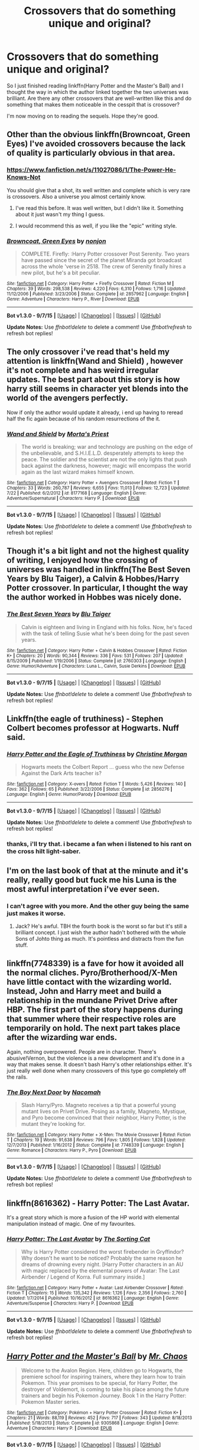 #+TITLE: Crossovers that do something unique and original?

* Crossovers that do something unique and original?
:PROPERTIES:
:Author: istolebluebuff
:Score: 15
:DateUnix: 1451890688.0
:DateShort: 2016-Jan-04
:FlairText: Request
:END:
So I just finished reading linkffn(Harry Potter and the Master's Ball) and I thought the way in which the author linked together the two universes was brilliant. Are there any other crossovers that are well-written like this and do something that makes them noticeable in the cesspit that is crossover?

I'm now moving on to reading the sequels. Hope they're good.


** Other than the obvious linkffn(Browncoat, Green Eyes) I've avoided crossovers because the lack of quality is particularly obvious in that area.
:PROPERTIES:
:Score: 10
:DateUnix: 1451909369.0
:DateShort: 2016-Jan-04
:END:

*** [[https://www.fanfiction.net/s/11027086/1/The-Power-He-Knows-Not]]

You should give that a shot, its well written and complete which is very rare is crossovers. Also a universe you almost certainly know.
:PROPERTIES:
:Author: howtopleaseme
:Score: 3
:DateUnix: 1451917279.0
:DateShort: 2016-Jan-04
:END:

**** I've read this before. It was well written, but I didn't like it. Something about it just wasn't my thing I guess.
:PROPERTIES:
:Score: 2
:DateUnix: 1451918375.0
:DateShort: 2016-Jan-04
:END:


**** I would recommend this as well, if you like the "epic" writing style.
:PROPERTIES:
:Author: UndeadBBQ
:Score: 1
:DateUnix: 1452089297.0
:DateShort: 2016-Jan-06
:END:


*** [[http://www.fanfiction.net/s/2857962/1/][*/Browncoat, Green Eyes/*]] by [[https://www.fanfiction.net/u/649528/nonjon][/nonjon/]]

#+begin_quote
  COMPLETE. Firefly: :Harry Potter crossover Post Serenity. Two years have passed since the secret of the planet Miranda got broadcast across the whole 'verse in 2518. The crew of Serenity finally hires a new pilot, but he's a bit peculiar.
#+end_quote

^{/Site/: [[http://www.fanfiction.net/][fanfiction.net]] *|* /Category/: Harry Potter + Firefly Crossover *|* /Rated/: Fiction M *|* /Chapters/: 39 *|* /Words/: 298,538 *|* /Reviews/: 4,220 *|* /Favs/: 6,310 *|* /Follows/: 1,716 *|* /Updated/: 11/12/2006 *|* /Published/: 3/23/2006 *|* /Status/: Complete *|* /id/: 2857962 *|* /Language/: English *|* /Genre/: Adventure *|* /Characters/: Harry P., River *|* /Download/: [[http://www.p0ody-files.com/ff_to_ebook/mobile/makeEpub.php?id=2857962][EPUB]]}

--------------

*Bot v1.3.0 - 9/7/15* *|* [[[https://github.com/tusing/reddit-ffn-bot/wiki/Usage][Usage]]] | [[[https://github.com/tusing/reddit-ffn-bot/wiki/Changelog][Changelog]]] | [[[https://github.com/tusing/reddit-ffn-bot/issues/][Issues]]] | [[[https://github.com/tusing/reddit-ffn-bot/][GitHub]]]

*Update Notes:* Use /ffnbot!delete/ to delete a comment! Use /ffnbot!refresh/ to refresh bot replies!
:PROPERTIES:
:Author: FanfictionBot
:Score: 2
:DateUnix: 1451909406.0
:DateShort: 2016-Jan-04
:END:


** The only crossover i've read that's held my attention is linkffn(Wand and Shield) , however it's not complete and has weird irregular updates. The best part about this story is how harry still seems in character yet blends into the world of the avengers perfectly.

Now if only the author would update it already, i end up having to reread half the fic again because of his random resurrections of the it.
:PROPERTIES:
:Author: BLAZINGSORCERER199
:Score: 7
:DateUnix: 1451947548.0
:DateShort: 2016-Jan-05
:END:

*** [[http://www.fanfiction.net/s/8177168/1/][*/Wand and Shield/*]] by [[https://www.fanfiction.net/u/2690239/Morta-s-Priest][/Morta's Priest/]]

#+begin_quote
  The world is breaking; war and technology are pushing on the edge of the unbelievable, and S.H.I.E.L.D. desperately attempts to keep the peace. The soldier and the scientist are not the only lights that push back against the darkness, however; magic will encompass the world again as the last wizard makes himself known.
#+end_quote

^{/Site/: [[http://www.fanfiction.net/][fanfiction.net]] *|* /Category/: Harry Potter + Avengers Crossover *|* /Rated/: Fiction T *|* /Chapters/: 33 *|* /Words/: 260,787 *|* /Reviews/: 6,655 *|* /Favs/: 11,013 *|* /Follows/: 12,723 *|* /Updated/: 7/22 *|* /Published/: 6/2/2012 *|* /id/: 8177168 *|* /Language/: English *|* /Genre/: Adventure/Supernatural *|* /Characters/: Harry P. *|* /Download/: [[http://www.p0ody-files.com/ff_to_ebook/mobile/makeEpub.php?id=8177168][EPUB]]}

--------------

*Bot v1.3.0 - 9/7/15* *|* [[[https://github.com/tusing/reddit-ffn-bot/wiki/Usage][Usage]]] | [[[https://github.com/tusing/reddit-ffn-bot/wiki/Changelog][Changelog]]] | [[[https://github.com/tusing/reddit-ffn-bot/issues/][Issues]]] | [[[https://github.com/tusing/reddit-ffn-bot/][GitHub]]]

*Update Notes:* Use /ffnbot!delete/ to delete a comment! Use /ffnbot!refresh/ to refresh bot replies!
:PROPERTIES:
:Author: FanfictionBot
:Score: 1
:DateUnix: 1451947597.0
:DateShort: 2016-Jan-05
:END:


** Though it's a bit light and not the highest quality of writing, I enjoyed how the crossing of universes was handled in linkffn(The Best Seven Years by Blu Taiger), a Calvin & Hobbes/Harry Potter crossover. In particular, I thought the way the author worked in Hobbes was nicely done.
:PROPERTIES:
:Author: __Pers
:Score: 6
:DateUnix: 1451915607.0
:DateShort: 2016-Jan-04
:END:

*** [[http://www.fanfiction.net/s/2760303/1/][*/The Best Seven Years/*]] by [[https://www.fanfiction.net/u/928920/Blu-Taiger][/Blu Taiger/]]

#+begin_quote
  Calvin is eighteen and living in England with his folks. Now, he's faced with the task of telling Susie what he's been doing for the past seven years.
#+end_quote

^{/Site/: [[http://www.fanfiction.net/][fanfiction.net]] *|* /Category/: Harry Potter + Calvin & Hobbes Crossover *|* /Rated/: Fiction K+ *|* /Chapters/: 20 *|* /Words/: 90,344 *|* /Reviews/: 336 *|* /Favs/: 531 *|* /Follows/: 207 *|* /Updated/: 8/15/2009 *|* /Published/: 1/19/2006 *|* /Status/: Complete *|* /id/: 2760303 *|* /Language/: English *|* /Genre/: Humor/Adventure *|* /Characters/: Luna L., Calvin, Susie Derkins *|* /Download/: [[http://www.p0ody-files.com/ff_to_ebook/mobile/makeEpub.php?id=2760303][EPUB]]}

--------------

*Bot v1.3.0 - 9/7/15* *|* [[[https://github.com/tusing/reddit-ffn-bot/wiki/Usage][Usage]]] | [[[https://github.com/tusing/reddit-ffn-bot/wiki/Changelog][Changelog]]] | [[[https://github.com/tusing/reddit-ffn-bot/issues/][Issues]]] | [[[https://github.com/tusing/reddit-ffn-bot/][GitHub]]]

*Update Notes:* Use /ffnbot!delete/ to delete a comment! Use /ffnbot!refresh/ to refresh bot replies!
:PROPERTIES:
:Author: FanfictionBot
:Score: 2
:DateUnix: 1451915658.0
:DateShort: 2016-Jan-04
:END:


** Linkffn(the eagle of truthiness) - Stephen Colbert becomes professor at Hogwarts. Nuff said.
:PROPERTIES:
:Author: fan-f-fan
:Score: 3
:DateUnix: 1451952535.0
:DateShort: 2016-Jan-05
:END:

*** [[http://www.fanfiction.net/s/2856276/1/][*/Harry Potter and the Eagle of Truthiness/*]] by [[https://www.fanfiction.net/u/8847/Christine-Morgan][/Christine Morgan/]]

#+begin_quote
  Hogwarts meets the Colbert Report ... guess who the new Defense Against the Dark Arts teacher is?
#+end_quote

^{/Site/: [[http://www.fanfiction.net/][fanfiction.net]] *|* /Category/: X-overs *|* /Rated/: Fiction T *|* /Words/: 5,426 *|* /Reviews/: 140 *|* /Favs/: 362 *|* /Follows/: 65 *|* /Published/: 3/22/2006 *|* /Status/: Complete *|* /id/: 2856276 *|* /Language/: English *|* /Genre/: Humor/Parody *|* /Download/: [[http://www.p0ody-files.com/ff_to_ebook/mobile/makeEpub.php?id=2856276][EPUB]]}

--------------

*Bot v1.3.0 - 9/7/15* *|* [[[https://github.com/tusing/reddit-ffn-bot/wiki/Usage][Usage]]] | [[[https://github.com/tusing/reddit-ffn-bot/wiki/Changelog][Changelog]]] | [[[https://github.com/tusing/reddit-ffn-bot/issues/][Issues]]] | [[[https://github.com/tusing/reddit-ffn-bot/][GitHub]]]

*Update Notes:* Use /ffnbot!delete/ to delete a comment! Use /ffnbot!refresh/ to refresh bot replies!
:PROPERTIES:
:Author: FanfictionBot
:Score: 1
:DateUnix: 1451952588.0
:DateShort: 2016-Jan-05
:END:


*** thanks, i'll try that. i became a fan when i listened to his rant on the cross hilt light-saber.
:PROPERTIES:
:Author: sfjoellen
:Score: 1
:DateUnix: 1451962659.0
:DateShort: 2016-Jan-05
:END:


** I'm on the last book of that at the minute and it's really, really good but fuck me his Luna is the most awful interpretation i've ever seen.
:PROPERTIES:
:Score: 2
:DateUnix: 1451934113.0
:DateShort: 2016-Jan-04
:END:

*** I can't agree with you more. And the other guy being the same just makes it worse.
:PROPERTIES:
:Author: bloopenstein
:Score: 3
:DateUnix: 1451984006.0
:DateShort: 2016-Jan-05
:END:

**** Jack? He's awful. TBH the fourth book is the worst so far but it's still a brilliant concept. I just wish the author hadn't bothered with the whole Sons of Johto thing as much. It's pointless and distracts from the fun stuff.
:PROPERTIES:
:Score: 2
:DateUnix: 1452002325.0
:DateShort: 2016-Jan-05
:END:


** linkffn(7748339) is a fave for how it avoided all the normal cliches. Pyro/Brotherhood/X-Men have little contact with the wizarding world. Instead, John and Harry meet and build a relationship in the mundane Privet Drive after HBP. The first part of the story happens during that summer where their respective roles are temporarily on hold. The next part takes place after the wizarding war ends.

Again, nothing overpowered. People are in character. There's abusive!Vernon, but the violence is a new development and it's done in a way that makes sense. It doesn't bash Harry's other relationships either. It's just really well done when many crossovers of this type go completely off the rails.
:PROPERTIES:
:Author: muted90
:Score: 2
:DateUnix: 1451950635.0
:DateShort: 2016-Jan-05
:END:

*** [[http://www.fanfiction.net/s/7748339/1/][*/The Boy Next Door/*]] by [[https://www.fanfiction.net/u/3020019/Nacomah][/Nacomah/]]

#+begin_quote
  Slash Harry/Pyro. Magneto receives a tip that a powerful young mutant lives on Privet Drive. Posing as a family, Magneto, Mystique, and Pyro become convinced that their neighbor, Harry Potter, is the mutant they're looking for.
#+end_quote

^{/Site/: [[http://www.fanfiction.net/][fanfiction.net]] *|* /Category/: Harry Potter + X-Men: The Movie Crossover *|* /Rated/: Fiction T *|* /Chapters/: 19 *|* /Words/: 91,638 *|* /Reviews/: 796 *|* /Favs/: 1,805 *|* /Follows/: 1,828 *|* /Updated/: 12/7/2013 *|* /Published/: 1/16/2012 *|* /Status/: Complete *|* /id/: 7748339 *|* /Language/: English *|* /Genre/: Romance *|* /Characters/: Harry P., Pyro *|* /Download/: [[http://www.p0ody-files.com/ff_to_ebook/mobile/makeEpub.php?id=7748339][EPUB]]}

--------------

*Bot v1.3.0 - 9/7/15* *|* [[[https://github.com/tusing/reddit-ffn-bot/wiki/Usage][Usage]]] | [[[https://github.com/tusing/reddit-ffn-bot/wiki/Changelog][Changelog]]] | [[[https://github.com/tusing/reddit-ffn-bot/issues/][Issues]]] | [[[https://github.com/tusing/reddit-ffn-bot/][GitHub]]]

*Update Notes:* Use /ffnbot!delete/ to delete a comment! Use /ffnbot!refresh/ to refresh bot replies!
:PROPERTIES:
:Author: FanfictionBot
:Score: 1
:DateUnix: 1451950707.0
:DateShort: 2016-Jan-05
:END:


** linkffn(8616362) - Harry Potter: The Last Avatar.

It's a great story which is more a fusion of the HP world with elemental manipulation instead of magic. One of my favourites.
:PROPERTIES:
:Author: Dromeo
:Score: 2
:DateUnix: 1452062361.0
:DateShort: 2016-Jan-06
:END:

*** [[http://www.fanfiction.net/s/8616362/1/][*/Harry Potter: The Last Avatar/*]] by [[https://www.fanfiction.net/u/2516816/The-Sorting-Cat][/The Sorting Cat/]]

#+begin_quote
  Why is Harry Potter considered the worst firebender in Gryffindor? Why doesn't he want to be noticed? Probably the same reason he dreams of drowning every night. [Harry Potter characters in an AU with magic replaced by the elemental powers of Avatar: The Last Airbender / Legend of Korra. Full summary inside.]
#+end_quote

^{/Site/: [[http://www.fanfiction.net/][fanfiction.net]] *|* /Category/: Harry Potter + Avatar: Last Airbender Crossover *|* /Rated/: Fiction T *|* /Chapters/: 15 *|* /Words/: 135,342 *|* /Reviews/: 1,126 *|* /Favs/: 2,356 *|* /Follows/: 2,760 *|* /Updated/: 1/7/2014 *|* /Published/: 10/16/2012 *|* /id/: 8616362 *|* /Language/: English *|* /Genre/: Adventure/Suspense *|* /Characters/: Harry P. *|* /Download/: [[http://www.p0ody-files.com/ff_to_ebook/mobile/makeEpub.php?id=8616362][EPUB]]}

--------------

*Bot v1.3.0 - 9/7/15* *|* [[[https://github.com/tusing/reddit-ffn-bot/wiki/Usage][Usage]]] | [[[https://github.com/tusing/reddit-ffn-bot/wiki/Changelog][Changelog]]] | [[[https://github.com/tusing/reddit-ffn-bot/issues/][Issues]]] | [[[https://github.com/tusing/reddit-ffn-bot/][GitHub]]]

*Update Notes:* Use /ffnbot!delete/ to delete a comment! Use /ffnbot!refresh/ to refresh bot replies!
:PROPERTIES:
:Author: FanfictionBot
:Score: 1
:DateUnix: 1452062399.0
:DateShort: 2016-Jan-06
:END:


** [[http://www.fanfiction.net/s/9305868/1/][*/Harry Potter and the Master's Ball/*]] by [[https://www.fanfiction.net/u/464973/Mr-Chaos][/Mr. Chaos/]]

#+begin_quote
  Welcome to the Avalon Region. Here, children go to Hogwarts, the premiere school for inspiring trainers, where they learn how to train Pokemon. This year promises to be special, for Harry Potter, the destroyer of Voldemort, is coming to take his place among the future trainers and begin his Pokemon Journey. Book 1 in the Harry Potter: Pokemon Master series.
#+end_quote

^{/Site/: [[http://www.fanfiction.net/][fanfiction.net]] *|* /Category/: Pokémon + Harry Potter Crossover *|* /Rated/: Fiction K+ *|* /Chapters/: 21 *|* /Words/: 88,119 *|* /Reviews/: 452 *|* /Favs/: 717 *|* /Follows/: 343 *|* /Updated/: 8/18/2013 *|* /Published/: 5/18/2013 *|* /Status/: Complete *|* /id/: 9305868 *|* /Language/: English *|* /Genre/: Adventure *|* /Characters/: Harry P. *|* /Download/: [[http://www.p0ody-files.com/ff_to_ebook/mobile/makeEpub.php?id=9305868][EPUB]]}

--------------

*Bot v1.3.0 - 9/7/15* *|* [[[https://github.com/tusing/reddit-ffn-bot/wiki/Usage][Usage]]] | [[[https://github.com/tusing/reddit-ffn-bot/wiki/Changelog][Changelog]]] | [[[https://github.com/tusing/reddit-ffn-bot/issues/][Issues]]] | [[[https://github.com/tusing/reddit-ffn-bot/][GitHub]]]

*Update Notes:* Use /ffnbot!delete/ to delete a comment! Use /ffnbot!refresh/ to refresh bot replies!
:PROPERTIES:
:Author: FanfictionBot
:Score: 1
:DateUnix: 1451890724.0
:DateShort: 2016-Jan-04
:END:


** [[https://www.fanfiction.net/s/4044086/1/Strength-of-Brothers][Strength of Brothers]] In which Naruto and Harry Potter have shared dreams, and share what they know with eachother, Harry being a year older for some reason and taking the role of the older brother.

The excuse of this is Luna's mother, who is so often an Unspeakable, attempts some experiment to establish a link to a distant reality at the same time a giant fox demon gets sealed by a deathgod and Harry get's zapped by a curse that should kill; and that fucks shit up in the best possible way, though then the author ruins that explanation a tiny bit by revealing Luna has been linked with dozens of people in dreams including a giant tree, and reveals to Harry that his link is far stronger as they consider themselves brothers, and sooner or later, when they use too much power the link will break, snapping one of them into the other's dimension. Though it has an unexpected consequence when it does happen.

Still, a fantastic fanfiction, the only downside is it ends just before the shippuden timeskip for Naruto and at the end of the triwizard tournament for harry, it's complete, but there should be a sequel and isnt and likely won't be one.

Still well worth the read however, and I don't think I've seen any other fic where the majority of it being a cross over is shared dreams with another person in another reality. If you read naruto harry crossovers, you'll know there's a few pen pals type fics out there, and this fic takes that to it's logical extreme without plopping the elemental nations on Earth.
:PROPERTIES:
:Author: Sirikia
:Score: 1
:DateUnix: 1451908601.0
:DateShort: 2016-Jan-04
:END:
